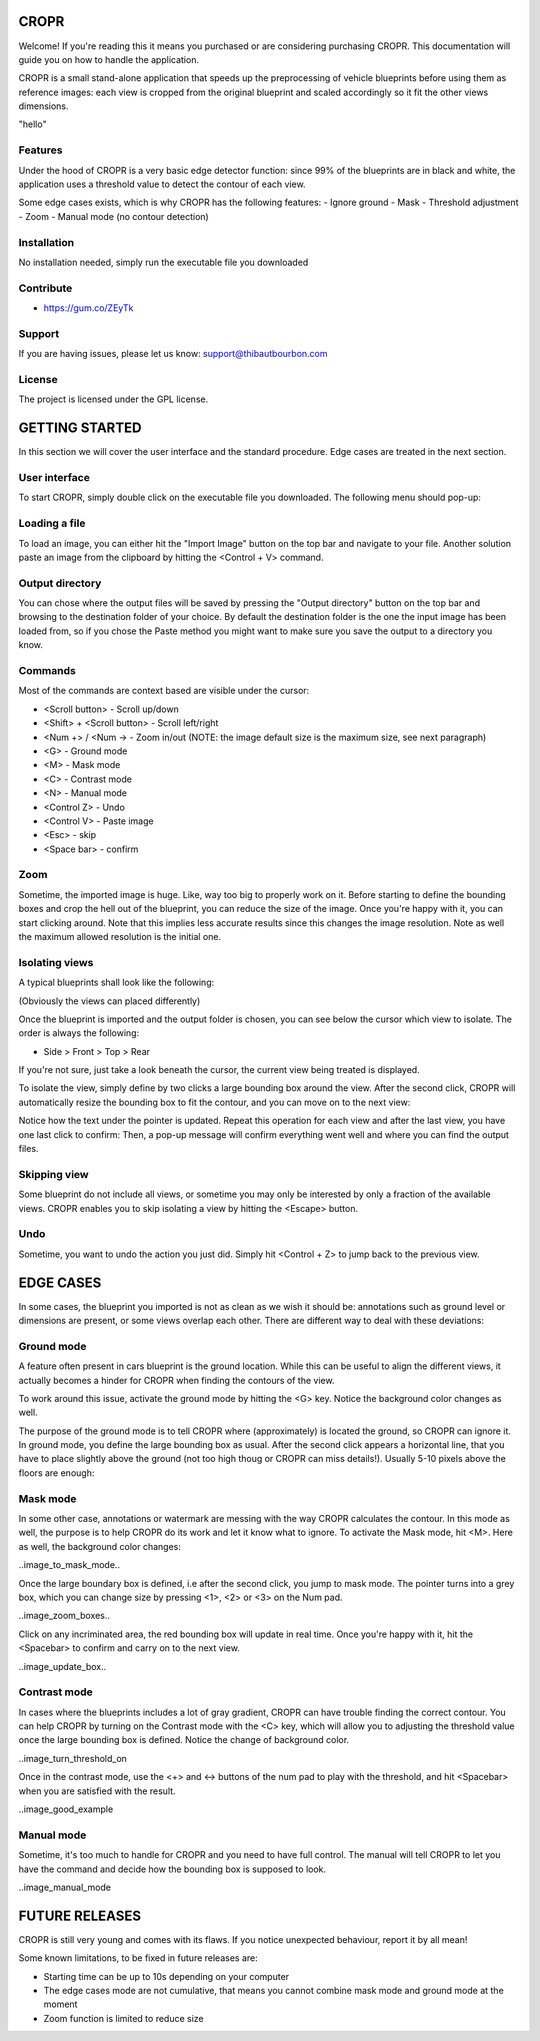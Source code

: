 CROPR
=====

.. image:: imgs/CROPR_intro.png

Welcome! If you're reading this it means you purchased or are considering purchasing CROPR.
This documentation will guide you on how to handle the application.

CROPR is a small stand-alone application that speeds up the preprocessing of vehicle blueprints
before using them as reference images: each view is cropped from the original blueprint and scaled accordingly
so it fit the other views dimensions.

"hello"

Features
--------

Under the hood of CROPR is a very basic edge detector function: since 99% of the blueprints are
in black and white, the application uses a threshold value to detect the contour of each view.

Some edge cases exists, which is why CROPR has the following features:
- Ignore ground
- Mask
- Threshold adjustment
- Zoom
- Manual mode (no contour detection)

Installation
------------

No installation needed, simply run the executable file you downloaded

Contribute
----------

- https://gum.co/ZEyTk


Support
-------

If you are having issues, please let us know: support@thibautbourbon.com

License
-------

The project is licensed under the GPL license.


GETTING STARTED
===============

In this section we will cover the user interface and the standard procedure. Edge cases are treated in the next section.

User interface
--------------

To start CROPR, simply double click on the executable file you downloaded. The following menu should pop-up:

.. image:: imgs/UI_main_menu.png

Loading a file
--------------

To load an image, you can either hit the "Import Image" button on the top bar and navigate to your file.
Another solution paste an image from the
clipboard by hitting the <Control + V> command.

Output directory
----------------

You can chose where the output files will be saved by pressing the "Output directory" button on
the top bar and browsing to the destination folder of your choice. By default the destination
folder is the one the input image has been loaded from, so if you chose the Paste method you might want to
make sure you save the output to a directory you know.

Commands
--------

Most of the commands are context based are visible under the cursor:

- <Scroll button> - Scroll up/down
- <Shift> + <Scroll button> - Scroll left/right
- <Num +> / <Num -> - Zoom in/out (NOTE: the image default size is the maximum size, see next paragraph)
- <G> - Ground mode
- <M> - Mask mode
- <C> - Contrast mode
- <N> - Manual mode
- <Control Z> - Undo
- <Control V> - Paste image
- <Esc> - skip
- <Space bar> - confirm


Zoom
----

Sometime, the imported image is huge. Like, way too big to properly work on it. Before starting to define the bounding boxes and
crop the hell out of the blueprint, you can reduce the size of the image. Once you're happy with it, you can start clicking around.
Note that this implies less accurate results since this changes the image resolution. Note as well the maximum allowed resolution
is the initial one.



Isolating views
---------------

A typical blueprints shall look like the following:

.. image:: imgs/ex_sport_car.jpg

(Obviously the views can placed differently)

Once the blueprint is imported and the output folder is chosen, you can see below the cursor which view to isolate. The order
is always the following:

- Side > Front > Top > Rear

If you're not sure, just take a look beneath the cursor, the current view being treated is displayed.

To isolate the view, simply define by two clicks a large bounding box around the view. After the second click, CROPR will automatically
resize the bounding box to fit the contour, and you can move on to the next view:

.. raw:: html

    <iframe width="560" height="315" src="https://www.youtube.com/embed/B-j2uRP-ApI" frameborder="0" allow="accelerometer; autoplay; encrypted-media; gyroscope; picture-in-picture" allowfullscreen></iframe>

Notice how the text under the pointer is updated.
Repeat this operation for each view and after the last view, you have one last click to confirm:
Then, a pop-up message will confirm everything went well and where you can find the output files.

.. image:: imgs/sucess.jpg

Skipping view
-------------

Some blueprint do not include all views, or sometime you may only be interested by only a fraction of the available views.
CROPR enables you to skip isolating a view by hitting the <Escape> button.

.. image:: imgs/escape_button.gif


Undo
----

Sometime, you want to undo the action you just did. Simply hit <Control + Z> to jump back to the previous view.

EDGE CASES
==========

In some cases, the blueprint you imported is not as clean as we wish it should be: annotations such as ground level or dimensions are present, 
or some views overlap each other. There are different way to deal with these deviations:

Ground mode
-----------

A feature often present in cars blueprint is the ground location. While this can be useful to align the different views, it actually
becomes a hinder for CROPR when finding the contours of the view.

.. image:: imgs/example_ground_fail.png


To work around this issue, activate the ground mode by hitting the <G> key. Notice the background color changes as well.

.. raw:: html

    <iframe width="560" height="315" src="https://www.youtube.com/embed/3qRNEgQtSuw" frameborder="0" allow="accelerometer; autoplay; encrypted-media; gyroscope; picture-in-picture" allowfullscreen></iframe>

The purpose of the ground mode is to tell CROPR where (approximately) is located the ground, so CROPR can ignore it. In ground mode,
you define the large bounding box as usual. After the second click appears a horizontal line, that you have to place slightly above 
the ground (not too high thoug or CROPR can miss details!). 
Usually 5-10 pixels above the floors are enough:


Mask mode
---------

In some other case, annotations or watermark are messing with the way CROPR calculates the contour. In this mode as well, the purpose
is to help CROPR do its work and let it know what to ignore. To activate the Mask mode, hit <M>. Here as well, the background color changes:

..image_to_mask_mode..

Once the large boundary box is defined, i.e after the second click, you jump to mask mode. The pointer turns into a grey box, which
you can change size by pressing <1>, <2> or <3> on the Num pad.

..image_zoom_boxes..

Click on any incriminated area, the red bounding box will update in real time. Once you're happy with it, hit the
<Spacebar> to confirm and carry on to the next view.

..image_update_box..


Contrast mode
-------------

In cases where the blueprints includes a lot of gray gradient, CROPR can have trouble finding the
correct contour. You can help CROPR by turning on the Contrast mode with the <C> key, which will allow you to
adjusting the threshold value once the large bounding box is defined. Notice the change of background color.

..image_turn_threshold_on

Once in the contrast mode, use the <+> and <-> buttons of the num pad to play with the threshold, and hit <Spacebar> when
you are satisfied with the result.

..image_good_example

Manual mode
-----------

Sometime, it's too much to handle for CROPR and you need to have full control. The manual will tell CROPR to let you
have the command and decide how the bounding box is supposed to look.

..image_manual_mode

FUTURE RELEASES
===============

CROPR is still very young and comes with its flaws. If you notice unexpected behaviour, report it by all mean!

Some known limitations, to be fixed in future releases are:

- Starting time can be up to 10s depending on your computer
- The edge cases mode are not cumulative, that means you cannot combine mask mode and ground mode at the moment
- Zoom function is limited to reduce size

